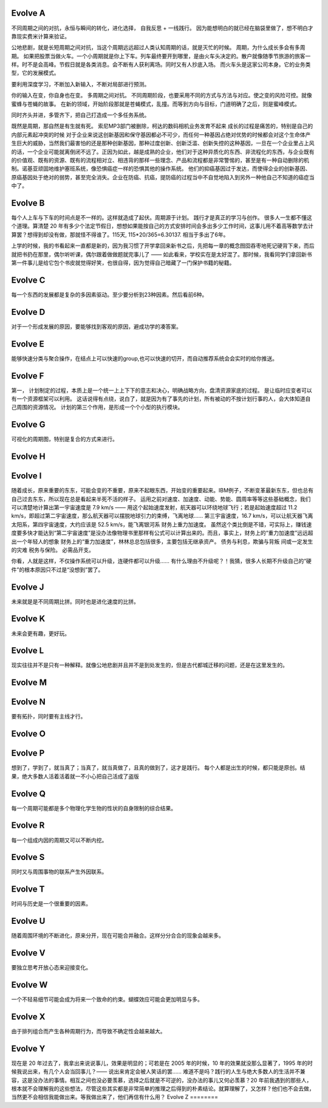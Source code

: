 Evolve A
========

不同周期之间的对抗，永恒与瞬间的转化，进化选择， 自我反思 + 一线践行。 因为能想明白的就已经在脑袋里做了，想不明白才靠现实费米计算来验证。

公地悲剧，就是长短周期之间对抗，当这个周期远远超过人类认知周期的话，就是灭忙的时候。
周期，为什么成长多会有多周期。 如果把股票当做火车。一个小周期就是你上下车。列车最终要开到哪里，是由火车头决定的。散户就像随季节旅游的旅客一样。时不是会高峰。节假日就是各类消息。会不断有人获利离场。同时又有人抄底入场。 而火车头是这家公司本身。它的业务类型，它的发展模式。

要利用深度学习，不断加入新输入，不断对局部进行预测。

你的输入在变，你自身也在变。 多周期之间对抗。
不同周期阶段，也要采用不同的方式与方法与对应。使之变的风险可控。就像蜜蜂与苍蝇的故事。 在新的领域，开始阶段那就是苍蝇模式，乱撞。而等到方向与目标，门道明确了之后，则是蜜峰模式。

同时齐头并进，多管齐下，把自己打造成一个多任务系统。

既然是周期，那自然是有生就有死。
索尼MP3部门被删除，柯达的数码相机业务发育不起来
成长的过程是痛苦的，特别是自己的内部元素起冲突的时候 对于企业来说这创新基因和保守基因都必不可少，而任何一种基因占绝对优势的时候都会对这个生命体产生巨大的威胁，当然我们最害怕的还是那种创新基因，那种过度创新、创新泛滥、创新失控的这种基因，一旦在一个企业里占上风的话，一个企业可能就离倒闭不远了。正因为如此，越是成熟的企业，他们对于这种异质化的东西、非流程化的东西，与企业既有的价值观、既有的资源、既有的流程相对立、相违背的那样一些理念、产品和流程都是非常警惕的，甚至是有一种自动删除的机制。诺基亚顽固地维护塞班系统，像恐惧癌症一样的恐惧其他的操作系统。
他们的抑癌基因过于发达，而使得企业的创新基因、原癌基因处于绝对的弱势，甚至完全消失。企业在防癌、抗癌，提防癌的过程当中不自觉地陷入到另外一种他自己不知道的癌症当中了。

Evolve B
========

每个人上车与下车的时间点是不一样的。这样就造成了起伏。周期源于计划。
践行才是真正的学习与创作。 很多人一生都不懂这个道理。算清楚 20 年有多少个法定节假日，想想如果能按自己的方式安排时间会多出多少工作时间，这事儿用不着高等数学去计算罢？想得到却没有做，那就怪不得谁了。115天, 115*20/365=6.30137. 相当于多出了6年。

上学的时候，我的书看起来一直都是新的，因为我习惯了开学拿回来新书之后，先把每一章的概念囫囵吞枣地死记硬背下来，而后就把书扔在那里，偶尔听听课，偶尔跟着做做题就完事儿了 —— 如此看来，学校实在是太好混了。那时候，我看同学们拿回新书第一件事儿是给它包个书皮就觉得好笑，也很自得，因为觉得自己暗藏了一门保护书籍的秘籍。

Evolve C
========

每一个东西的发展都是复杂的多因素驱动。至少要分析到23种因素。然后看前6种。

Evolve D
========

对于一个形成发展的原因，要能够找到客观的原因，避成功学的凑答案。

Evolve E
========

能够快速分类与聚合操作，在结点上可以快速的group,也可以快速的切开，而自动推荐系统会会实时的给你推送。

Evolve F
========

第一， 计划制定的过程，本质上是一个统一上上下下的意志和决心，明确战略方向，盘清资源家底的过程。
是让临时应变者可以有一个资源框架可以利用。
这话说得有点绕，说白了，就是因为有了事先的计划，所有被动的不按计划行事的人，会大体知道自己周围的资源情况。
计划的第三个作用，是形成一个个小型的执行模块。

Evolve G
========

可视化的周期图，特别是复合的方式来进行。

Evolve H
========

Evolve I
========

随着成长，原来重要的东东，可能会变的不重要，原来不起眼东西，开始变的重要起来。IBM例子，不断变革最新东东，但也总有自己过去东东，所以现在总是看起来半死不活的样子。
运用之前对速度、加速度、动能、势能、圆周率等等这些基础概念，我们可以清楚地计算出第一宇宙速度是 7.9 km/s —— 用这个起始速度发射，航天器可以环绕地球飞行；若是起始速度超过 11.2 km/s，即超过第二宇宙速度，那么航天器可以摆脱地球引力的束缚，飞离地球…… 第三宇宙速度，16.7 km/s，可以让航天器飞离太阳系，第四宇宙速度，大约应该是 52.5 km/s，能飞离银河系
财务上重力加速度。
虽然这个类比倒是不错，可实际上，赚钱速度要多快才能达到“第二宇宙速度”是没办法像物理书里那样有公式可以计算出来的。而且，事实上，财务上的“重力加速度”远远超出一个年轻人的想象
财务上的“重力加速度”，林林总总包括很多，主要包括无继承资产。
债务与利息，欺骗与背叛
间或一定发生的灾难
税务与保险。
必需品开支。

你看，人就是这样，不仅操作系统可以升级，连硬件都可以升级…… 有什么理由不升级呢？！我猜，很多人长期不升级自己的“硬件”的根本原因只不过是“没想到”罢了。

Evolve J
========

未来就是是不同周期比拼。同时也是进化速度的比拼。

Evolve K
========

未来会更有趣，更好玩。

Evolve L
========

现实往往并不是只有一种解释。就像公地悲剧并且并不是到处发生的，但是古代都城迁移的问题，还是在这里发生的。

Evolve M
========

Evolve N
========

要有拓扑，同时要有主线才行。

Evolve O
========


Evolve P
========

想到了，学到了，就当真了；当真了，就当真做了，且真的做到了，这才是践行。
每个人都是出生的时候，都只能是原创。结果，绝大多数人活着活着就一不小心把自己活成了盗版

Evolve Q
========

每一个周期可能都是多个物理化学生物的性状的自身限制的综合结果。

Evolve R
========

每一个组成内因的周期又可以不断内挖。

Evolve S
========

同时又与周围事物的联系产生外因联系。

Evolve T
========

时间与历史是一个很重要的因素。

Evolve U
========

随着周围环境的不断进化，原来分开，现在可能合并融合。这样分分合合的现象会越来多。

Evolve V
========

要独立思考开放心态来迎接变化。

Evolve W
========

一个不轻易细节可能会成为将来一个致命的约束。蝴蝶效应可能会更加明显与多。

Evolve X
========

由于排列组合而产生各种周期行为，而导致不确定性会越来越大。

Evolve Y
========

现在是 20 年过去了，我拿出来说说事儿，效果是明显的；可若是在 2005 年的时候，10 年的效果就没那么显著了，1995 年的时候我说出来，有几个人会当回事儿？—— 说出来肯定会被人笑话的罢……
难道不是吗？践行的人生与绝大多数人的生活并不兼容，这是没办法的事情。相互之间也没必要羡慕，选择之后就是不可逆的，没办法的事儿又何必羡慕？20 年前我遇到的那些人，根本就不会理解我的这些想法，尽管这些其实都是非常简单的推理之后得到的朴素结论。就算理解了，又怎样？他们也不会去做，当然更不会相信我能做出来。等我做出来了，他们再信有什么用？
Evolve Z
========


